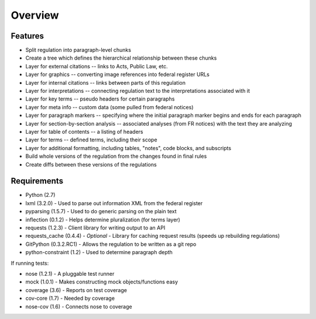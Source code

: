 Overview
========

Features
--------
* Split regulation into paragraph-level chunks
* Create a tree which defines the hierarchical relationship between these
  chunks
* Layer for external citations -- links to Acts, Public Law, etc.
* Layer for graphics -- converting image references into federal register
  URLs
* Layer for internal citations -- links between parts of this regulation
* Layer for interpretations -- connecting regulation text to the
  interpretations associated with it
* Layer for key terms -- pseudo headers for certain paragraphs
* Layer for meta info -- custom data (some pulled from federal notices)
* Layer for paragraph markers -- specifying where the initial paragraph
  marker begins and ends for each paragraph
* Layer for section-by-section analysis -- associated analyses (from FR
  notices) with the text they are analyzing
* Layer for table of contents -- a listing of headers
* Layer for terms -- defined terms, including their scope
* Layer for additional formatting, including tables, "notes", code blocks,
  and subscripts
* Build whole versions of the regulation from the changes found in final
  rules
* Create diffs between these versions of the regulations

Requirements
------------

* Python (2.7)
* lxml (3.2.0) - Used to parse out information XML from the federal register
* pyparsing (1.5.7) - Used to do generic parsing on the plain text
* inflection (0.1.2) - Helps determine pluralization (for terms layer)
* requests (1.2.3) - Client library for writing output to an API
* requests_cache (0.4.4) - *Optional* - Library for caching request results
  (speeds up rebuilding regulations)
* GitPython (0.3.2.RC1) - Allows the regulation to be written as a git repo
* python-constraint (1.2) - Used to determine paragraph depth

If running tests:

* nose (1.2.1) - A pluggable test runner
* mock (1.0.1) - Makes constructing mock objects/functions easy
* coverage (3.6) - Reports on test coverage
* cov-core (1.7) - Needed by coverage
* nose-cov (1.6) - Connects nose to coverage

